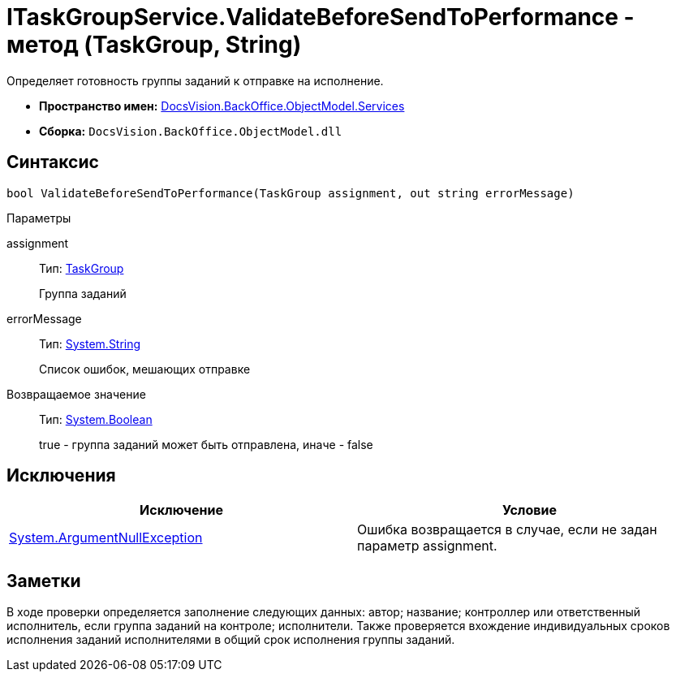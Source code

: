 = ITaskGroupService.ValidateBeforeSendToPerformance - метод (TaskGroup, String)

Определяет готовность группы заданий к отправке на исполнение.

* *Пространство имен:* xref:api/DocsVision/BackOffice/ObjectModel/Services/Services_NS.adoc[DocsVision.BackOffice.ObjectModel.Services]
* *Сборка:* `DocsVision.BackOffice.ObjectModel.dll`

== Синтаксис

[source,csharp]
----
bool ValidateBeforeSendToPerformance(TaskGroup assignment, out string errorMessage)
----

Параметры

assignment::
Тип: xref:api/DocsVision/BackOffice/ObjectModel/TaskGroup_CL.adoc[TaskGroup]
+
Группа заданий
errorMessage::
Тип: http://msdn.microsoft.com/ru-ru/library/system.string.aspx[System.String]
+
Список ошибок, мешающих отправке

Возвращаемое значение::
Тип: http://msdn.microsoft.com/ru-ru/library/system.boolean.aspx[System.Boolean]
+
true - группа заданий может быть отправлена, иначе - false

== Исключения

[cols=",",options="header"]
|===
|Исключение |Условие
|http://msdn.microsoft.com/ru-ru/library/system.argumentnullexception.aspx[System.ArgumentNullException] |Ошибка возвращается в случае, если не задан параметр assignment.
|===

== Заметки

В ходе проверки определяется заполнение следующих данных: автор; название; контроллер или ответственный исполнитель, если группа заданий на контроле; исполнители. Также проверяется вхождение индивидуальных сроков исполнения заданий исполнителями в общий срок исполнения группы заданий.
